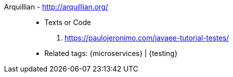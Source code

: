 [#arquillian]#Arquillian# - http://arquillian.org/::
* Texts or Code
. https://paulojeronimo.com/javaee-tutorial-testes/
* Related tags: {microservices} | {testing}
